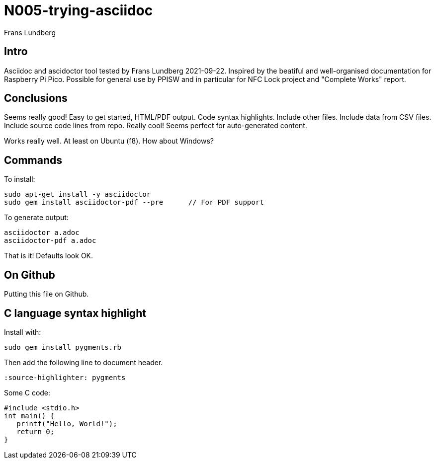 = N005-trying-asciidoc
Frans Lundberg
:description: Notes taken while testing asciidoc.
:source-highlighter: pygments


== Intro

Asciidoc and ascidoctor tool tested by Frans Lundberg 2021-09-22.
Inspired by the beatiful and well-organised documentation for Raspberry Pi Pico.
Possible for general use by PPISW and in particular for NFC Lock project
and "Complete Works" report.



== Conclusions

Seems really good! Easy to get started, HTML/PDF output. Code syntax highlights.
Include other files. Include data from CSV files. Include source code lines
from repo. Really cool! Seems perfect for auto-generated content.

Works really well. At least on Ubuntu (f8). How about Windows?



== Commands

To install:

    sudo apt-get install -y asciidoctor
    sudo gem install asciidoctor-pdf --pre      // For PDF support

To generate output:

    asciidoctor a.adoc
    asciidoctor-pdf a.adoc

That is it! Defaults look OK.



== On Github

Putting this file on Github.



== C language syntax highlight

Install with:

    sudo gem install pygments.rb

Then add the following line to document header.

    :source-highlighter: pygments

Some C code:

[source,c]
----
#include <stdio.h>
int main() {
   printf("Hello, World!");
   return 0;
}
----

